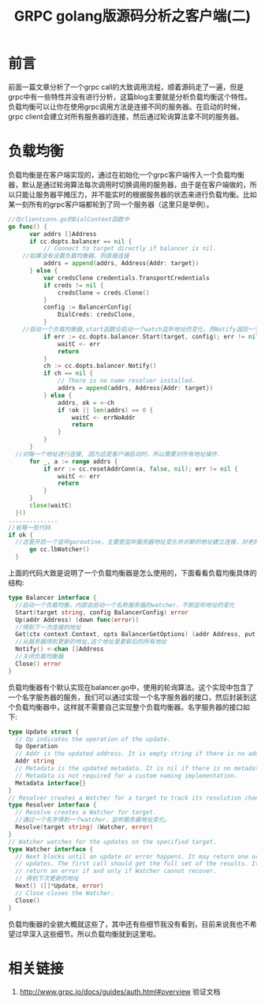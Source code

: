 #+TITLE: GRPC golang版源码分析之客户端(二)

* 前言
  前面一篇文章分析了一个grpc call的大致调用流程，顺着源码走了一遍，但是grpc中有一些特性并没有进行分析，这篇blog主要就是分析负载均衡这个特性。负载均衡可以让你在使用grpc调用方法是连接不同的服务器。在启动的时候，grpc client会建立对所有服务器的连接，然后通过轮询算法拿不同的服务器。
* 负载均衡
  负载均衡是在客户端实现的，通过在初始化一个grpc客户端传入一个负载均衡器，默认是通过轮询算法每次调用时切换调用的服务器，由于是在客户端做的，所以只能让服务器平摊压力，并不能实时的根据服务器的状态来进行负载均衡。比如某一刻所有的grpc客户端都轮到了同一个服务器（这里只是举例）。
  #+BEGIN_SRC go
  //在clientconn.go的DialContext函数中
  go func() {
		var addrs []Address
		if cc.dopts.balancer == nil {
			// Connect to target directly if balancer is nil.
      //如果没有设置负载均衡器，则直接连接
			addrs = append(addrs, Address{Addr: target})
		} else {
			var credsClone credentials.TransportCredentials
			if creds != nil {
				credsClone = creds.Clone()
			}
			config := BalancerConfig{
				DialCreds: credsClone,
			}
      //启动一个负载均衡器,start函数会启动一个watch监听地址的变化，而Notify返回一个通道，在每次服务器地址变化后的最新地址信息.
			if err := cc.dopts.balancer.Start(target, config); err != nil {
				waitC <- err
				return
			}
			ch := cc.dopts.balancer.Notify()
			if ch == nil {
				// There is no name resolver installed.
				addrs = append(addrs, Address{Addr: target})
			} else {
				addrs, ok = <-ch
				if !ok || len(addrs) == 0 {
					waitC <- errNoAddr
					return
				}
			}
		}
    //对每一个地址进行连接, 因为这是客户端启动时，所以需要对所有地址操作.
		for _, a := range addrs {
			if err := cc.resetAddrConn(a, false, nil); err != nil {
				waitC <- err
				return
			}
		}
		close(waitC)
	}()
  ..............
  //省略一些代码
  if ok {
    //这里开启一个监听goroutine，主要是监听服务器地址变化并对新的地址建立连接，对老的地址关闭连接
		go cc.lbWatcher()
	}
  #+END_SRC
  上面的代码大致是说明了一个负载均衡器是怎么使用的，下面看看负载均衡具体的结构:
  #+BEGIN_SRC go
    type Balancer interface {
      //启动一个负载均衡，内部会启动一个名称服务器的watcher，不断监听地址的变化
  	  Start(target string, config BalancerConfig) error
  	  Up(addr Address) (down func(error))
      //得到下一次连接的地址
  	  Get(ctx context.Context, opts BalancerGetOptions) (addr Address, put func(), err error)
      //从服务器得到更新的地址,这个地址是更新后的所有地址
  	  Notify() <-chan []Address
      //关闭负载均衡器
  	  Close() error
    }
  #+END_SRC
  负载均衡器有个默认实现在balancer.go中，使用的轮询算法。这个实现中包含了一个名字服务器的服务，我们可以通过实现一个名字服务器的接口，然后封装到这个负载均衡器中，这样就不需要自己实现整个负载均衡器。名字服务器的接口如下:
  #+BEGIN_SRC go
    type Update struct {
  	  // Op indicates the operation of the update.
  	  Op Operation
  	  // Addr is the updated address. It is empty string if there is no address update.
  	  Addr string
  	  // Metadata is the updated metadata. It is nil if there is no metadata update.
  	  // Metadata is not required for a custom naming implementation.
  	  Metadata interface{}
    }
    // Resolver creates a Watcher for a target to track its resolution changes.
    type Resolver interface {
  	  // Resolve creates a Watcher for target.
      //通过一个名字得到一个watcher，监听服务器地址变化。
  	  Resolve(target string) (Watcher, error)
    }
    // Watcher watches for the updates on the specified target.
    type Watcher interface {
  	  // Next blocks until an update or error happens. It may return one or more
  	  // updates. The first call should get the full set of the results. It should
  	  // return an error if and only if Watcher cannot recover.
      // 得到下次更新的地址
  	  Next() ([]*Update, error)
  	  // Close closes the Watcher.
  	  Close()
    }
  #+END_SRC
  负载均衡器的全貌大概就这些了，其中还有些细节我没有看到，目前来说我也不希望过早深入这些细节。所以负载均衡就到这里啦。

* 相关链接
  1. http://www.grpc.io/docs/guides/auth.html#overview 验证文档
